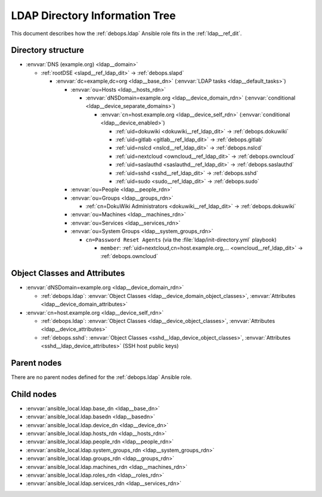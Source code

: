 .. _ldap__ref_ldap_dit:

LDAP Directory Information Tree
===============================

This document describes how the :ref:`debops.ldap` Ansible role fits in the
:ref:`ldap__ref_dit`.


Directory structure
-------------------

- :envvar:`DNS (example.org) <ldap__domain>`

  - :ref:`rootDSE <slapd__ref_ldap_dit>` -> :ref:`debops.slapd`

    - :envvar:`dc=example,dc=org <ldap__base_dn>` (:envvar:`LDAP tasks <ldap__default_tasks>`)

      - :envvar:`ou=Hosts <ldap__hosts_rdn>`

        - :envvar:`dNSDomain=example.org <ldap__device_domain_rdn>` (:envvar:`conditional <ldap__device_separate_domains>`)

          - :envvar:`cn=host.example.org <ldap__device_self_rdn>` (:envvar:`conditional <ldap__device_enabled>`)

            - :ref:`uid=dokuwiki <dokuwiki__ref_ldap_dit>` -> :ref:`debops.dokuwiki`
            - :ref:`uid=gitlab <gitlab__ref_ldap_dit>` -> :ref:`debops.gitlab`
            - :ref:`uid=nslcd <nslcd__ref_ldap_dit>` -> :ref:`debops.nslcd`
            - :ref:`uid=nextcloud <owncloud__ref_ldap_dit>` -> :ref:`debops.owncloud`
            - :ref:`uid=saslauthd <saslauthd__ref_ldap_dit>` -> :ref:`debops.saslauthd`
            - :ref:`uid=sshd <sshd__ref_ldap_dit>` -> :ref:`debops.sshd`
            - :ref:`uid=sudo <sudo__ref_ldap_dit>` -> :ref:`debops.sudo`

      - :envvar:`ou=People <ldap__people_rdn>`
      - :envvar:`ou=Groups <ldap__groups_rdn>`

        - :ref:`cn=DokuWiki Administrators <dokuwiki__ref_ldap_dit>` -> :ref:`debops.dokuwiki`

      - :envvar:`ou=Machines <ldap__machines_rdn>`
      - :envvar:`ou=Services <ldap__services_rdn>`

      - :envvar:`ou=System Groups <ldap__system_groups_rdn>`

        - ``cn=Password Reset Agents`` (via the :file:`ldap/init-directory.yml` playbook)

          - ``member``: :ref:`uid=nextcloud,cn=host.example.org,... <owncloud__ref_ldap_dit>` -> :ref:`debops.owncloud`


Object Classes and Attributes
-----------------------------

- :envvar:`dNSDomain=example.org <ldap__device_domain_rdn>`

  - :ref:`debops.ldap`: :envvar:`Object Classes <ldap__device_domain_object_classes>`, :envvar:`Attributes <ldap__device_domain_attributes>`

- :envvar:`cn=host.example.org <ldap__device_self_rdn>`

  - :ref:`debops.ldap`: :envvar:`Object Classes <ldap__device_object_classes>`, :envvar:`Attributes <ldap__device_attributes>`
  - :ref:`debops.sshd`: :envvar:`Object Classes <sshd__ldap_device_object_classes>`, :envvar:`Attributes <sshd__ldap_device_attributes>` (SSH host public keys)


Parent nodes
------------

There are no parent nodes defined for the :ref:`debops.ldap` Ansible role.


Child nodes
-----------

- :envvar:`ansible_local.ldap.base_dn <ldap__base_dn>`

- :envvar:`ansible_local.ldap.basedn <ldap__basedn>`

- :envvar:`ansible_local.ldap.device_dn <ldap__device_dn>`

- :envvar:`ansible_local.ldap.hosts_rdn <ldap__hosts_rdn>`

- :envvar:`ansible_local.ldap.people_rdn <ldap__people_rdn>`

- :envvar:`ansible_local.ldap.system_groups_rdn <ldap__system_groups_rdn>`

- :envvar:`ansible_local.ldap.groups_rdn <ldap__groups_rdn>`

- :envvar:`ansible_local.ldap.machines_rdn <ldap__machines_rdn>`

- :envvar:`ansible_local.ldap.roles_rdn <ldap__roles_rdn>`

- :envvar:`ansible_local.ldap.services_rdn <ldap__services_rdn>`
